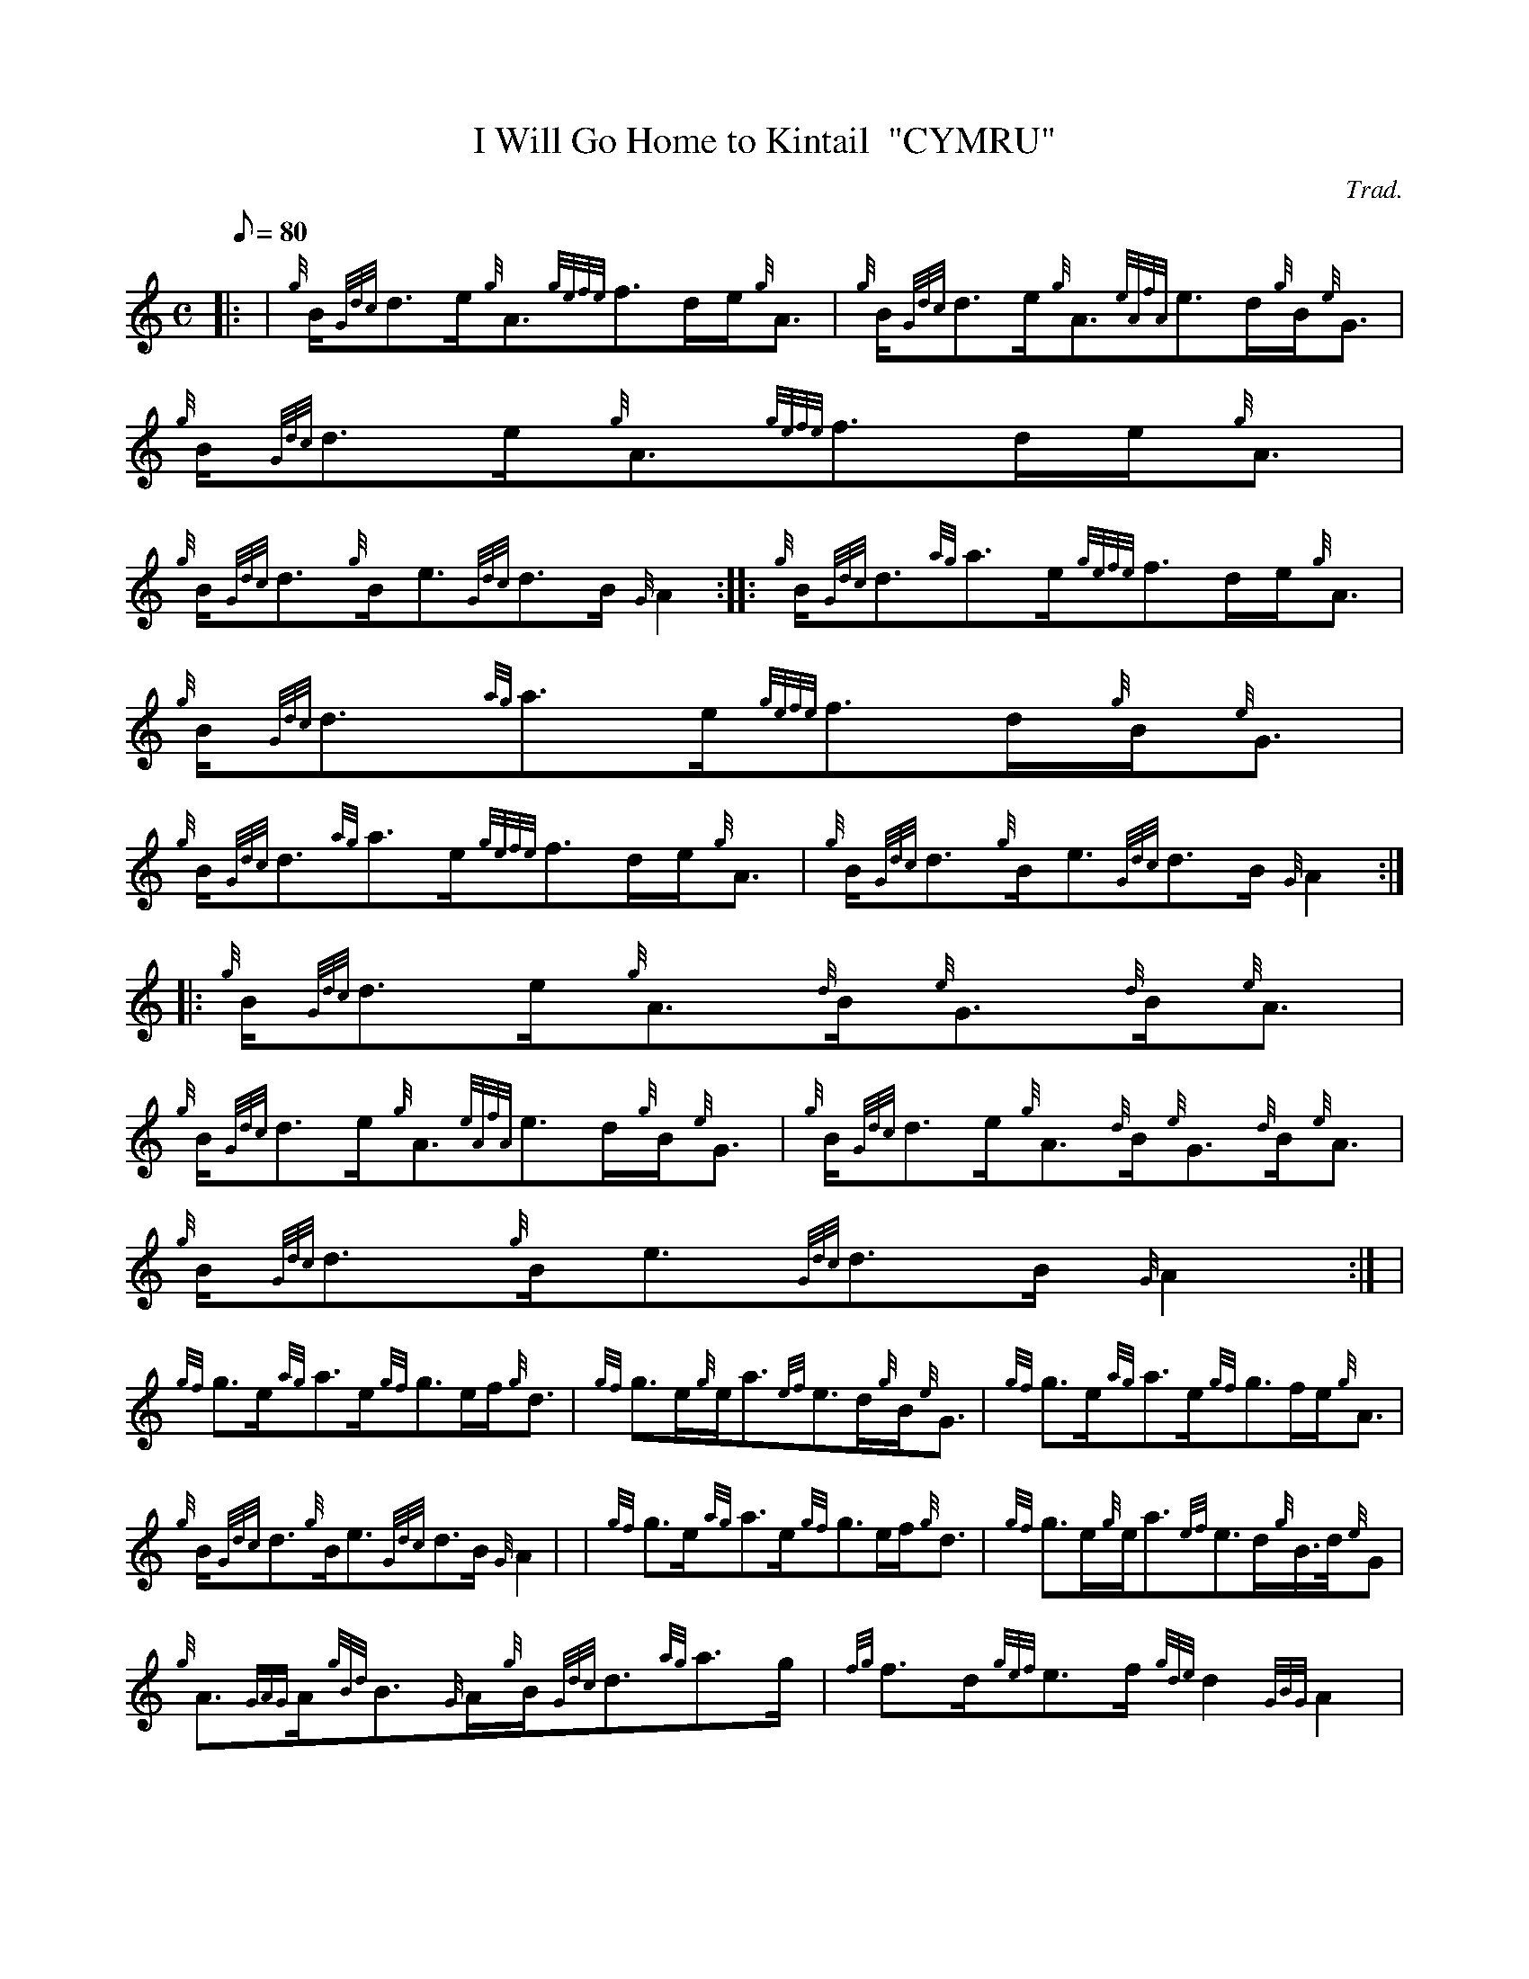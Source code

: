 X: 1
T:I Will Go Home to Kintail  "CYMRU"
M:C
L:1/8
Q:80
C:Trad.
S:Slow Air
K:HP
|: | {g}B/2{Gdc}d3/2e/2{g}A3/2{gefe}f3/2d/2e/2{g}A3/2|
{g}B/2{Gdc}d3/2e/2{g}A3/2{eAfA}e3/2d/2{g}B/2{e}G3/2|
{g}B/2{Gdc}d3/2e/2{g}A3/2{gefe}f3/2d/2e/2{g}A3/2|  !
{g}B/2{Gdc}d3/2{g}B/2e3/2{Gdc}d3/2B/2{G}A2:| |:
{g}B/2{Gdc}d3/2{ag}a3/2e/2{gefe}f3/2d/2e/2{g}A3/2|
{g}B/2{Gdc}d3/2{ag}a3/2e/2{gefe}f3/2d/2{g}B/2{e}G3/2|  !
{g}B/2{Gdc}d3/2{ag}a3/2e/2{gefe}f3/2d/2e/2{g}A3/2|
{g}B/2{Gdc}d3/2{g}B/2e3/2{Gdc}d3/2B/2{G}A2:| |:
{g}B/2{Gdc}d3/2e/2{g}A3/2{d}B/2{e}G3/2{d}B/2{e}A3/2|  !
{g}B/2{Gdc}d3/2e/2{g}A3/2{eAfA}e3/2d/2{g}B/2{e}G3/2|
{g}B/2{Gdc}d3/2e/2{g}A3/2{d}B/2{e}G3/2{d}B/2{e}A3/2|
{g}B/2{Gdc}d3/2{g}B/2e3/2{Gdc}d3/2B/2{G}A2:| |  !
{gf}g3/2e/2{ag}a3/2e/2{gf}g3/2e/2f/2{g}d3/2|
{gf}g3/2e/2{g}e/2a3/2{ef}e3/2d/2{g}B/2{e}G3/2|
{gf}g3/2e/2{ag}a3/2e/2{gf}g3/2f/2e/2{g}A3/2|  !
{g}B/2{Gdc}d3/2{g}B/2e3/2{Gdc}d3/2B/2{G}A2| |
{gf}g3/2e/2{ag}a3/2e/2{gf}g3/2e/2f/2{g}d3/2|
{gf}g3/2e/2{g}e/2a3/2{ef}e3/2d/2{g}B3/4d/4{e}G|  !
{g}A3/2{GAG}A/2{gBd}B3/2{G}A/2{g}B/2{Gdc}d3/2{ag}a3/2g/2|
{fg}f3/2d/2{gef}e3/2f/2{gde}d2{GBG}A2|
